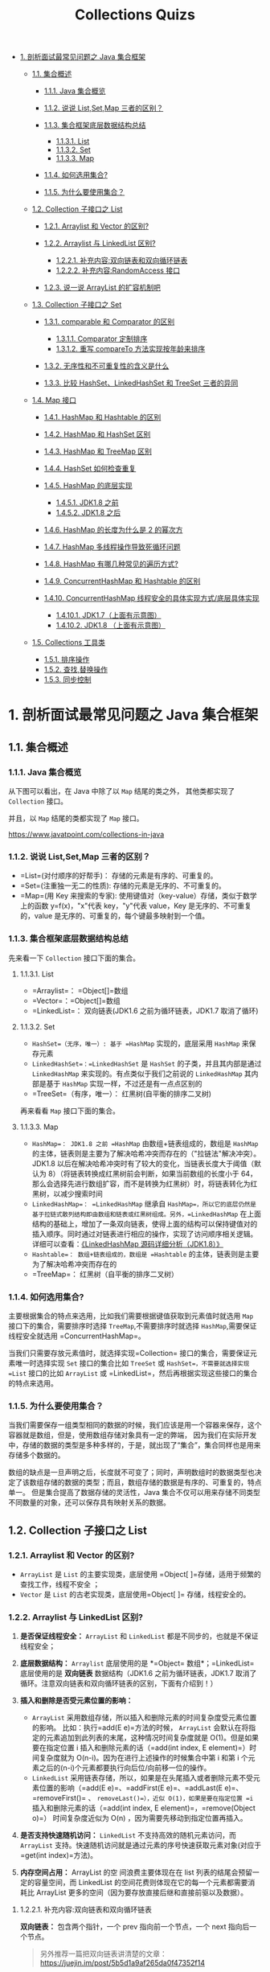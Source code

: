 :PROPERTIES:
:ID:       0DA85697-7A16-49FE-A6F8-D295707247A4
:END:
#+title: Collections Quizs

- [[#1-剖析面试最常见问题之-java-集合框架][1. 剖析面试最常见问题之 Java
  集合框架]]

  - [[#11-集合概述][1.1. 集合概述]]

    - [[#111-java-集合概览][1.1.1. Java 集合概览]]
    - [[#112-说说-listsetmap-三者的区别][1.1.2. 说说 List,Set,Map
      三者的区别？]]
    - [[#113-集合框架底层数据结构总结][1.1.3. 集合框架底层数据结构总结]]

      - [[#1131-list][1.1.3.1. List]]
      - [[#1132-set][1.1.3.2. Set]]
      - [[#1133-map][1.1.3.3. Map]]

    - [[#114-如何选用集合][1.1.4. 如何选用集合?]]
    - [[#115-为什么要使用集合][1.1.5. 为什么要使用集合？]]

  - [[#12-collection-子接口之-list][1.2. Collection 子接口之 List]]

    - [[#121-arraylist-和-vector-的区别][1.2.1. Arraylist 和 Vector
      的区别?]]
    - [[#122-arraylist-与-linkedlist-区别][1.2.2. Arraylist 与
      LinkedList 区别?]]

      - [[#1221-补充内容双向链表和双向循环链表][1.2.2.1.
        补充内容:双向链表和双向循环链表]]
      - [[#1222-补充内容randomaccess-接口][1.2.2.2.
        补充内容:RandomAccess 接口]]

    - [[#123-说一说-arraylist-的扩容机制吧][1.2.3. 说一说 ArrayList
      的扩容机制吧]]

  - [[#13-collection-子接口之-set][1.3. Collection 子接口之 Set]]

    - [[#131-comparable-和-comparator-的区别][1.3.1. comparable 和
      Comparator 的区别]]

      - [[#1311-comparator-定制排序][1.3.1.1. Comparator 定制排序]]
      - [[#1312-重写-compareto-方法实现按年龄来排序][1.3.1.2. 重写
        compareTo 方法实现按年龄来排序]]

    - [[#132-无序性和不可重复性的含义是什么][1.3.2.
      无序性和不可重复性的含义是什么]]
    - [[#133-比较-hashsetlinkedhashset-和-treeset-三者的异同][1.3.3.
      比较 HashSet、LinkedHashSet 和 TreeSet 三者的异同]]

  - [[#14-map-接口][1.4. Map 接口]]

    - [[#141-hashmap-和-hashtable-的区别][1.4.1. HashMap 和 Hashtable
      的区别]]
    - [[#142-hashmap-和-hashset-区别][1.4.2. HashMap 和 HashSet 区别]]
    - [[#143-hashmap-和-treemap-区别][1.4.3. HashMap 和 TreeMap 区别]]
    - [[#144-hashset-如何检查重复][1.4.4. HashSet 如何检查重复]]
    - [[#145-hashmap-的底层实现][1.4.5. HashMap 的底层实现]]

      - [[#1451-jdk18-之前][1.4.5.1. JDK1.8 之前]]
      - [[#1452-jdk18-之后][1.4.5.2. JDK1.8 之后]]

    - [[#146-hashmap-的长度为什么是-2-的幂次方][1.4.6. HashMap
      的长度为什么是 2 的幂次方]]
    - [[#147-hashmap-多线程操作导致死循环问题][1.4.7. HashMap
      多线程操作导致死循环问题]]
    - [[#148-hashmap-有哪几种常见的遍历方式][1.4.8. HashMap
      有哪几种常见的遍历方式?]]
    - [[#149-concurrenthashmap-和-hashtable-的区别][1.4.9.
      ConcurrentHashMap 和 Hashtable 的区别]]
    - [[#1410-concurrenthashmap-线程安全的具体实现方式底层具体实现][1.4.10.
      ConcurrentHashMap 线程安全的具体实现方式/底层具体实现]]

      - [[#14101-jdk17上面有示意图][1.4.10.1. JDK1.7（上面有示意图）]]
      - [[#14102-jdk18-上面有示意图][1.4.10.2. JDK1.8 （上面有示意图）]]

  - [[#15-collections-工具类][1.5. Collections 工具类]]

    - [[#151-排序操作][1.5.1. 排序操作]]
    - [[#152-查找替换操作][1.5.2. 查找,替换操作]]
    - [[#153-同步控制][1.5.3. 同步控制]]

#+begin_html
  <!-- /TOC -->
#+end_html

* 1. 剖析面试最常见问题之 Java 集合框架
  :PROPERTIES:
  :CUSTOM_ID: 剖析面试最常见问题之-java-集合框架
  :END:
** 1.1. 集合概述
   :PROPERTIES:
   :CUSTOM_ID: 集合概述
   :END:
*** 1.1.1. Java 集合概览
    :PROPERTIES:
    :CUSTOM_ID: java-集合概览
    :END:
从下图可以看出，在 Java 中除了以 =Map= 结尾的类之外， 其他类都实现了
=Collection= 接口。

并且，以 =Map= 结尾的类都实现了 =Map= 接口。

[[https://guide-blog-images.oss-cn-shenzhen.aliyuncs.com/source-code/dubbo/java-collection-hierarchy.png]]

#+begin_html
  <p style="text-align:center;font-size:13px;color:gray">
#+end_html

https://www.javatpoint.com/collections-in-java

#+begin_html
  </p>
#+end_html

*** 1.1.2. 说说 List,Set,Map 三者的区别？
    :PROPERTIES:
    :CUSTOM_ID: 说说-listsetmap-三者的区别
    :END:

- =List=(对付顺序的好帮手)： 存储的元素是有序的、可重复的。
- =Set=(注重独一无二的性质): 存储的元素是无序的、不可重复的。
- =Map=(用 Key 来搜索的专家):
  使用键值对（key-value）存储，类似于数学上的函数 y=f(x)，"x"代表
  key，"y"代表 value，Key 是无序的、不可重复的，value
  是无序的、可重复的，每个键最多映射到一个值。

*** 1.1.3. 集合框架底层数据结构总结
    :PROPERTIES:
    :CUSTOM_ID: 集合框架底层数据结构总结
    :END:
先来看一下 =Collection= 接口下面的集合。

**** 1.1.3.1. List
     :PROPERTIES:
     :CUSTOM_ID: list
     :END:

- =Arraylist=： =Object[]=数组
- =Vector=：=Object[]=数组
- =LinkedList=： 双向链表(JDK1.6 之前为循环链表，JDK1.7 取消了循环)

**** 1.1.3.2. Set
     :PROPERTIES:
     :CUSTOM_ID: set
     :END:

- =HashSet=（无序，唯一）: 基于 =HashMap= 实现的，底层采用 =HashMap=
  来保存元素
- =LinkedHashSet=：=LinkedHashSet= 是 =HashSet= 的子类，并且其内部是通过
  =LinkedHashMap= 来实现的。有点类似于我们之前说的 =LinkedHashMap=
  其内部是基于 =HashMap= 实现一样，不过还是有一点点区别的
- =TreeSet=（有序，唯一）： 红黑树(自平衡的排序二叉树)

再来看看 =Map= 接口下面的集合。

**** 1.1.3.3. Map
     :PROPERTIES:
     :CUSTOM_ID: map
     :END:

- =HashMap=： JDK1.8 之前 =HashMap= 由数组+链表组成的，数组是 =HashMap=
  的主体，链表则是主要为了解决哈希冲突而存在的（"拉链法"解决冲突）。JDK1.8
  以后在解决哈希冲突时有了较大的变化，当链表长度大于阈值（默认为
  8）（将链表转换成红黑树前会判断，如果当前数组的长度小于
  64，那么会选择先进行数组扩容，而不是转换为红黑树）时，将链表转化为红黑树，以减少搜索时间
- =LinkedHashMap=： =LinkedHashMap= 继承自
  =HashMap=，所以它的底层仍然是基于拉链式散列结构即由数组和链表或红黑树组成。另外，=LinkedHashMap=
  在上面结构的基础上，增加了一条双向链表，使得上面的结构可以保持键值对的插入顺序。同时通过对链表进行相应的操作，实现了访问顺序相关逻辑。详细可以查看：[[https://www.imooc.com/article/22931][《LinkedHashMap
  源码详细分析（JDK1.8）》]]
- =Hashtable=： 数组+链表组成的，数组是 =Hashtable=
  的主体，链表则是主要为了解决哈希冲突而存在的
- =TreeMap=： 红黑树（自平衡的排序二叉树）

*** 1.1.4. 如何选用集合?
    :PROPERTIES:
    :CUSTOM_ID: 如何选用集合
    :END:
主要根据集合的特点来选用，比如我们需要根据键值获取到元素值时就选用 =Map=
接口下的集合，需要排序时选择 =TreeMap=,不需要排序时就选择
=HashMap=,需要保证线程安全就选用 =ConcurrentHashMap=。

当我们只需要存放元素值时，就选择实现=Collection=
接口的集合，需要保证元素唯一时选择实现 =Set= 接口的集合比如 =TreeSet= 或
=HashSet=，不需要就选择实现 =List= 接口的比如 =ArrayList= 或
=LinkedList=，然后再根据实现这些接口的集合的特点来选用。

*** 1.1.5. 为什么要使用集合？
    :PROPERTIES:
    :CUSTOM_ID: 为什么要使用集合
    :END:
当我们需要保存一组类型相同的数据的时候，我们应该是用一个容器来保存，这个容器就是数组，但是，使用数组存储对象具有一定的弊端，
因为我们在实际开发中，存储的数据的类型是多种多样的，于是，就出现了“集合”，集合同样也是用来存储多个数据的。

数组的缺点是一旦声明之后，长度就不可变了；同时，声明数组时的数据类型也决定了该数组存储的数据的类型；而且，数组存储的数据是有序的、可重复的，特点单一。
但是集合提高了数据存储的灵活性，Java
集合不仅可以用来存储不同类型不同数量的对象，还可以保存具有映射关系的数据。

** 1.2. Collection 子接口之 List
   :PROPERTIES:
   :CUSTOM_ID: collection-子接口之-list
   :END:
*** 1.2.1. Arraylist 和 Vector 的区别?
    :PROPERTIES:
    :CUSTOM_ID: arraylist-和-vector-的区别
    :END:

- =ArrayList= 是 =List= 的主要实现类，底层使用
  =Object[ ]=存储，适用于频繁的查找工作，线程不安全 ；
- =Vector= 是 =List= 的古老实现类，底层使用=Object[ ]=
  存储，线程安全的。

*** 1.2.2. Arraylist 与 LinkedList 区别?
    :PROPERTIES:
    :CUSTOM_ID: arraylist-与-linkedlist-区别
    :END:

1. *是否保证线程安全：* =ArrayList= 和 =LinkedList=
   都是不同步的，也就是不保证线程安全；
2. *底层数据结构：* =Arraylist= 底层使用的是 *=Object=
   数组*；=LinkedList= 底层使用的是 *双向链表* 数据结构（JDK1.6
   之前为循环链表，JDK1.7
   取消了循环。注意双向链表和双向循环链表的区别，下面有介绍到！）
3. *插入和删除是否受元素位置的影响：*

   - =ArrayList=
     采用数组存储，所以插入和删除元素的时间复杂度受元素位置的影响。
     比如：执行=add(E e)=方法的时候， =ArrayList=
     会默认在将指定的元素追加到此列表的末尾，这种情况时间复杂度就是
     O(1)。但是如果要在指定位置 i
     插入和删除元素的话（=add(int index, E element)=）时间复杂度就为
     O(n-i)。因为在进行上述操作的时候集合中第 i 和第 i
     个元素之后的(n-i)个元素都要执行向后位/向前移一位的操作。
   - =LinkedList=
     采用链表存储，所以，如果是在头尾插入或者删除元素不受元素位置的影响（=add(E e)=、=addFirst(E e)=、=addLast(E e)=、=removeFirst()=
     、 =removeLast()=），近似 O(1)，如果是要在指定位置 =i=
     插入和删除元素的话（=add(int index, E element)=，=remove(Object o)=）
     时间复杂度近似为 O(n) ，因为需要先移动到指定位置再插入。

4. *是否支持快速随机访问：* =LinkedList= 不支持高效的随机元素访问，而
   =ArrayList=
   支持。快速随机访问就是通过元素的序号快速获取元素对象(对应于=get(int index)=方法)。
5. *内存空间占用：* ArrayList 的空 间浪费主要体现在在 list
   列表的结尾会预留一定的容量空间，而 LinkedList
   的空间花费则体现在它的每一个元素都需要消耗比 ArrayList
   更多的空间（因为要存放直接后继和直接前驱以及数据）。

**** 1.2.2.1. 补充内容:双向链表和双向循环链表
     :PROPERTIES:
     :CUSTOM_ID: 补充内容双向链表和双向循环链表
     :END:
*双向链表：* 包含两个指针，一个 prev 指向前一个节点，一个 next
指向后一个节点。

#+begin_quote
  另外推荐一篇把双向链表讲清楚的文章：[[https://juejin.im/post/5b5d1a9af265da0f47352f14]]
#+end_quote

#+caption: 双向链表
[[https://my-blog-to-use.oss-cn-beijing.aliyuncs.com/2019-6/双向链表.png]]

*双向循环链表：* 最后一个节点的 next 指向 head，而 head 的 prev
指向最后一个节点，构成一个环。

#+caption: 双向循环链表
[[https://my-blog-to-use.oss-cn-beijing.aliyuncs.com/2019-6/双向循环链表.png]]

**** 1.2.2.2. 补充内容:RandomAccess 接口
     :PROPERTIES:
     :CUSTOM_ID: 补充内容randomaccess-接口
     :END:
#+begin_src java
  public interface RandomAccess {
  }
#+end_src

查看源码我们发现实际上 =RandomAccess=
接口中什么都没有定义。所以，在我看来 =RandomAccess=
接口不过是一个标识罢了。标识什么？
标识实现这个接口的类具有随机访问功能。

在 =binarySearch（)= 方法中，它要判断传入的 list 是否 =RamdomAccess=
的实例，如果是，调用=indexedBinarySearch()=方法，如果不是，那么调用=iteratorBinarySearch()=方法

#+begin_src java
      public static <T>
      int binarySearch(List<? extends Comparable<? super T>> list, T key) {
          if (list instanceof RandomAccess || list.size()<BINARYSEARCH_THRESHOLD)
              return Collections.indexedBinarySearch(list, key);
          else
              return Collections.iteratorBinarySearch(list, key);
      }
#+end_src

=ArrayList= 实现了 =RandomAccess= 接口， 而 =LinkedList=
没有实现。为什么呢？我觉得还是和底层数据结构有关！=ArrayList=
底层是数组，而 =LinkedList=
底层是链表。数组天然支持随机访问，时间复杂度为
O(1)，所以称为快速随机访问。链表需要遍历到特定位置才能访问特定位置的元素，时间复杂度为
O(n)，所以不支持快速随机访问。，=ArrayList= 实现了 =RandomAccess=
接口，就表明了他具有快速随机访问功能。 =RandomAccess=
接口只是标识，并不是说 =ArrayList= 实现 =RandomAccess=
接口才具有快速随机访问功能的！

*** 1.2.3. 说一说 ArrayList 的扩容机制吧
    :PROPERTIES:
    :CUSTOM_ID: 说一说-arraylist-的扩容机制吧
    :END:
详见笔主的这篇文章:[[https://snailclimb.gitee.io/javaguide/#/docs/java/collection/ArrayList%E6%BA%90%E7%A0%81+%E6%89%A9%E5%AE%B9%E6%9C%BA%E5%88%B6%E5%88%86%E6%9E%90][通过源码一步一步分析
ArrayList 扩容机制]]

** 1.3. Collection 子接口之 Set
   :PROPERTIES:
   :CUSTOM_ID: collection-子接口之-set
   :END:
*** 1.3.1. comparable 和 Comparator 的区别
    :PROPERTIES:
    :CUSTOM_ID: comparable-和-comparator-的区别
    :END:

- =comparable= 接口实际上是出自=java.lang=包 它有一个
  =compareTo(Object obj)=方法用来排序
- =comparator=接口实际上是出自 java.util
  包它有一个=compare(Object obj1, Object obj2)=方法用来排序

一般我们需要对一个集合使用自定义排序时，我们就要重写=compareTo()=方法或=compare()=方法，当我们需要对某一个集合实现两种排序方式，比如一个
song
对象中的歌名和歌手名分别采用一种排序方法的话，我们可以重写=compareTo()=方法和使用自制的=Comparator=方法或者以两个
Comparator
来实现歌名排序和歌星名排序，第二种代表我们只能使用两个参数版的
=Collections.sort()=.

**** 1.3.1.1. Comparator 定制排序
     :PROPERTIES:
     :CUSTOM_ID: comparator-定制排序
     :END:
#+begin_src java
          ArrayList<Integer> arrayList = new ArrayList<Integer>();
          arrayList.add(-1);
          arrayList.add(3);
          arrayList.add(3);
          arrayList.add(-5);
          arrayList.add(7);
          arrayList.add(4);
          arrayList.add(-9);
          arrayList.add(-7);
          System.out.println("原始数组:");
          System.out.println(arrayList);
          // void reverse(List list)：反转
          Collections.reverse(arrayList);
          System.out.println("Collections.reverse(arrayList):");
          System.out.println(arrayList);

          // void sort(List list),按自然排序的升序排序
          Collections.sort(arrayList);
          System.out.println("Collections.sort(arrayList):");
          System.out.println(arrayList);
          // 定制排序的用法
          Collections.sort(arrayList, new Comparator<Integer>() {

              @Override
              public int compare(Integer o1, Integer o2) {
                  return o2.compareTo(o1);
              }
          });
          System.out.println("定制排序后：");
          System.out.println(arrayList);
#+end_src

Output:

#+begin_example
  原始数组:
  [-1, 3, 3, -5, 7, 4, -9, -7]
  Collections.reverse(arrayList):
  [-7, -9, 4, 7, -5, 3, 3, -1]
  Collections.sort(arrayList):
  [-9, -7, -5, -1, 3, 3, 4, 7]
  定制排序后：
  [7, 4, 3, 3, -1, -5, -7, -9]
#+end_example

**** 1.3.1.2. 重写 compareTo 方法实现按年龄来排序
     :PROPERTIES:
     :CUSTOM_ID: 重写-compareto-方法实现按年龄来排序
     :END:
#+begin_src java
  // person对象没有实现Comparable接口，所以必须实现，这样才不会出错，才可以使treemap中的数据按顺序排列
  // 前面一个例子的String类已经默认实现了Comparable接口，详细可以查看String类的API文档，另外其他
  // 像Integer类等都已经实现了Comparable接口，所以不需要另外实现了
  public  class Person implements Comparable<Person> {
      private String name;
      private int age;

      public Person(String name, int age) {
          super();
          this.name = name;
          this.age = age;
      }

      public String getName() {
          return name;
      }

      public void setName(String name) {
          this.name = name;
      }

      public int getAge() {
          return age;
      }

      public void setAge(int age) {
          this.age = age;
      }

      /**
       * T重写compareTo方法实现按年龄来排序
       */
      @Override
      public int compareTo(Person o) {
          if (this.age > o.getAge()) {
              return 1;
          }
          if (this.age < o.getAge()) {
              return -1;
          }
          return 0;
      }
  }
#+end_src

#+begin_src java
      public static void main(String[] args) {
          TreeMap<Person, String> pdata = new TreeMap<Person, String>();
          pdata.put(new Person("张三", 30), "zhangsan");
          pdata.put(new Person("李四", 20), "lisi");
          pdata.put(new Person("王五", 10), "wangwu");
          pdata.put(new Person("小红", 5), "xiaohong");
          // 得到key的值的同时得到key所对应的值
          Set<Person> keys = pdata.keySet();
          for (Person key : keys) {
              System.out.println(key.getAge() + "-" + key.getName());

          }
      }
#+end_src

Output：

#+begin_example
  5-小红
  10-王五
  20-李四
  30-张三
#+end_example

*** 1.3.2. 无序性和不可重复性的含义是什么
    :PROPERTIES:
    :CUSTOM_ID: 无序性和不可重复性的含义是什么
    :END:
1、什么是无序性？无序性不等于随机性
，无序性是指存储的数据在底层数组中并非按照数组索引的顺序添加
，而是根据数据的哈希值决定的。

2、什么是不可重复性？不可重复性是指添加的元素按照 equals()判断时 ，返回
false，需要同时重写 equals()方法和 HashCode()方法。

*** 1.3.3. 比较 HashSet、LinkedHashSet 和 TreeSet 三者的异同
    :PROPERTIES:
    :CUSTOM_ID: 比较-hashsetlinkedhashset-和-treeset-三者的异同
    :END:
=HashSet= 是 =Set= 接口的主要实现类 ，=HashSet= 的底层是
=HashMap=，线程不安全的，可以存储 null 值；

=LinkedHashSet= 是 =HashSet= 的子类，能够按照添加的顺序遍历；

=TreeSet=
底层使用红黑树，能够按照添加元素的顺序进行遍历，排序的方式有自然排序和定制排序。

** 1.4. Map 接口
   :PROPERTIES:
   :CUSTOM_ID: map-接口
   :END:
*** 1.4.1. HashMap 和 Hashtable 的区别
    :PROPERTIES:
    :CUSTOM_ID: hashmap-和-hashtable-的区别
    :END:

1. *线程是否安全：* =HashMap= 是非线程安全的，=HashTable=
   是线程安全的,因为 =HashTable= 内部的方法基本都经过=synchronized=
   修饰。（如果你要保证线程安全的话就使用 =ConcurrentHashMap= 吧！）；
2. *效率：* 因为线程安全的问题，=HashMap= 要比 =HashTable=
   效率高一点。另外，=HashTable= 基本被淘汰，不要在代码中使用它；
3. *对 Null key 和 Null value 的支持：* =HashMap= 可以存储 null 的 key
   和 value，但 null 作为键只能有一个，null 作为值可以有多个；HashTable
   不允许有 null 键和 null 值，否则会抛出 =NullPointerException=。
4. *初始容量大小和每次扩充容量大小的不同 ：* ①
   创建时如果不指定容量初始值，=Hashtable= 默认的初始大小为
   11，之后每次扩充，容量变为原来的 2n+1。=HashMap= 默认的初始化大小为
   16。之后每次扩充，容量变为原来的 2 倍。②
   创建时如果给定了容量初始值，那么 Hashtable 会直接使用你给定的大小，而
   =HashMap= 会将其扩充为 2 的幂次方大小（=HashMap=
   中的=tableSizeFor()=方法保证，下面给出了源代码）。也就是说 =HashMap=
   总是使用 2 的幂作为哈希表的大小,后面会介绍到为什么是 2 的幂次方。
5. *底层数据结构：* JDK1.8 以后的 =HashMap=
   在解决哈希冲突时有了较大的变化，当链表长度大于阈值（默认为
   8）（将链表转换成红黑树前会判断，如果当前数组的长度小于
   64，那么会选择先进行数组扩容，而不是转换为红黑树）时，将链表转化为红黑树，以减少搜索时间。Hashtable
   没有这样的机制。

*=HashMap= 中带有初始容量的构造函数：*

#+begin_src java
      public HashMap(int initialCapacity, float loadFactor) {
          if (initialCapacity < 0)
              throw new IllegalArgumentException("Illegal initial capacity: " +
                                                 initialCapacity);
          if (initialCapacity > MAXIMUM_CAPACITY)
              initialCapacity = MAXIMUM_CAPACITY;
          if (loadFactor <= 0 || Float.isNaN(loadFactor))
              throw new IllegalArgumentException("Illegal load factor: " +
                                                 loadFactor);
          this.loadFactor = loadFactor;
          this.threshold = tableSizeFor(initialCapacity);
      }
       public HashMap(int initialCapacity) {
          this(initialCapacity, DEFAULT_LOAD_FACTOR);
      }
#+end_src

下面这个方法保证了 =HashMap= 总是使用 2 的幂作为哈希表的大小。

#+begin_src java
      /**
       * Returns a power of two size for the given target capacity.
       */
      static final int tableSizeFor(int cap) {
          int n = cap - 1;
          n |= n >>> 1;
          n |= n >>> 2;
          n |= n >>> 4;
          n |= n >>> 8;
          n |= n >>> 16;
          return (n < 0) ? 1 : (n >= MAXIMUM_CAPACITY) ? MAXIMUM_CAPACITY : n + 1;
      }
#+end_src

*** 1.4.2. HashMap 和 HashSet 区别
    :PROPERTIES:
    :CUSTOM_ID: hashmap-和-hashset-区别
    :END:
如果你看过 =HashSet= 源码的话就应该知道：=HashSet= 底层就是基于
=HashMap= 实现的。（=HashSet= 的源码非常非常少，因为除了
=clone()=、=writeObject()=、=readObject()=是 =HashSet=
自己不得不实现之外，其他方法都是直接调用 =HashMap= 中的方法。

| =HashMap=                              | =HashSet=                                                                                                                |
|----------------------------------------+--------------------------------------------------------------------------------------------------------------------------|
| 实现了 =Map= 接口                      | 实现 =Set= 接口                                                                                                          |
| 存储键值对                             | 仅存储对象                                                                                                               |
| 调用 =put()=向 map 中添加元素          | 调用 =add()=方法向 =Set= 中添加元素                                                                                      |
| =HashMap= 使用键（Key）计算 =hashcode= | =HashSet= 使用成员对象来计算 =hashcode= 值，对于两个对象来说 =hashcode= 可能相同，所以=equals()=方法用来判断对象的相等性 |

*** 1.4.3. HashMap 和 TreeMap 区别
    :PROPERTIES:
    :CUSTOM_ID: hashmap-和-treemap-区别
    :END:
=TreeMap= 和=HashMap= 都继承自=AbstractMap=
，但是需要注意的是=TreeMap=它还实现了=NavigableMap=接口和=SortedMap=
接口。

[[./images/TreeMap继承结构.png]]

实现 =NavigableMap= 接口让 =TreeMap= 有了对集合内元素的搜索的能力。

实现=SortMap=接口让 =TreeMap=
有了对集合中的元素根据键排序的能力。默认是按 key
的升序排序，不过我们也可以指定排序的比较器。示例代码如下：

#+begin_src java
  /**
   * @author shuang.kou
   * @createTime 2020年06月15日 17:02:00
   */
  public class Person {
      private Integer age;

      public Person(Integer age) {
          this.age = age;
      }

      public Integer getAge() {
          return age;
      }


      public static void main(String[] args) {
          TreeMap<Person, String> treeMap = new TreeMap<>(new Comparator<Person>() {
              @Override
              public int compare(Person person1, Person person2) {
                  int num = person1.getAge() - person2.getAge();
                  return Integer.compare(num, 0);
              }
          });
          treeMap.put(new Person(3), "person1");
          treeMap.put(new Person(18), "person2");
          treeMap.put(new Person(35), "person3");
          treeMap.put(new Person(16), "person4");
          treeMap.entrySet().stream().forEach(personStringEntry -> {
              System.out.println(personStringEntry.getValue());
          });
      }
  }
#+end_src

输出:

#+begin_example
  person1
  person4
  person2
  person3
#+end_example

可以看出，=TreeMap= 中的元素已经是按照 =Person= 的 age
字段的升序来排列了。

上面，我们是通过传入匿名内部类的方式实现的，你可以将代码替换成 Lambda
表达式实现的方式：

#+begin_src java
  TreeMap<Person, String> treeMap = new TreeMap<>((person1, person2) -> {
    int num = person1.getAge() - person2.getAge();
    return Integer.compare(num, 0);
  });
#+end_src

*综上，相比于=HashMap=来说 =TreeMap=
主要多了对集合中的元素根据键排序的能力以及对集合内元素的搜索的能力。*

*** 1.4.4. HashSet 如何检查重复
    :PROPERTIES:
    :CUSTOM_ID: hashset-如何检查重复
    :END:
以下内容摘自我的 Java 启蒙书《Head fist java》第二版：

当你把对象加入=HashSet=时，=HashSet=
会先计算对象的=hashcode=值来判断对象加入的位置，同时也会与其他加入的对象的
=hashcode= 值作比较，如果没有相符的 =hashcode=，=HashSet=
会假设对象没有重复出现。但是如果发现有相同 =hashcode=
值的对象，这时会调用=equals()=方法来检查 =hashcode=
相等的对象是否真的相同。如果两者相同，=HashSet= 就不会让加入操作成功。

*=hashCode()=与 =equals()= 的相关规定：*

1. 如果两个对象相等，则 =hashcode= 一定也是相同的
2. 两个对象相等,对两个 =equals()= 方法返回 true
3. 两个对象有相同的 =hashcode= 值，它们也不一定是相等的
4. 综上，=equals()= 方法被覆盖过，则 =hashCode()= 方法也必须被覆盖
5. =hashCode()=的默认行为是对堆上的对象产生独特值。如果没有重写
   =hashCode()=，则该 class
   的两个对象无论如何都不会相等（即使这两个对象指向相同的数据）。

*==与 equals 的区别*

对于基本类型来说，== 比较的是值是否相等；

对于引用类型来说，==
比较的是两个引用是否指向同一个对象地址（两者在内存中存放的地址（堆内存地址）是否指向同一个地方）；

对于引用类型（包括包装类型）来说，equals
如果没有被重写，对比它们的地址是否相等；如果 equals()方法被重写（例如
String），则比较的是地址里的内容。

*** 1.4.5. HashMap 的底层实现
    :PROPERTIES:
    :CUSTOM_ID: hashmap-的底层实现
    :END:
**** 1.4.5.1. JDK1.8 之前
     :PROPERTIES:
     :CUSTOM_ID: jdk1.8-之前
     :END:
JDK1.8 之前 =HashMap= 底层是 *数组和链表* 结合在一起使用也就是
*链表散列*。*HashMap 通过 key 的 hashCode 经过扰动函数处理过后得到 hash
值，然后通过 (n - 1) & hash 判断当前元素存放的位置（这里的 n
指的是数组的长度），如果当前位置存在元素的话，就判断该元素与要存入的元素的
hash 值以及 key
是否相同，如果相同的话，直接覆盖，不相同就通过拉链法解决冲突。*

*所谓扰动函数指的就是 HashMap 的 hash 方法。使用 hash
方法也就是扰动函数是为了防止一些实现比较差的 hashCode() 方法
换句话说使用扰动函数之后可以减少碰撞。*

*JDK 1.8 HashMap 的 hash 方法源码:*

JDK 1.8 的 hash 方法 相比于 JDK 1.7 hash 方法更加简化，但是原理不变。

#+begin_src java
      static final int hash(Object key) {
        int h;
        // key.hashCode()：返回散列值也就是hashcode
        // ^ ：按位异或
        // >>>:无符号右移，忽略符号位，空位都以0补齐
        return (key == null) ? 0 : (h = key.hashCode()) ^ (h >>> 16);
    }
#+end_src

对比一下 JDK1.7 的 HashMap 的 hash 方法源码.

#+begin_src java
  static int hash(int h) {
      // This function ensures that hashCodes that differ only by
      // constant multiples at each bit position have a bounded
      // number of collisions (approximately 8 at default load factor).

      h ^= (h >>> 20) ^ (h >>> 12);
      return h ^ (h >>> 7) ^ (h >>> 4);
  }
#+end_src

相比于 JDK1.8 的 hash 方法 ，JDK 1.7 的 hash
方法的性能会稍差一点点，因为毕竟扰动了 4 次。

所谓 *"拉链法"*
就是：将链表和数组相结合。也就是说创建一个链表数组，数组中每一格就是一个链表。若遇到哈希冲突，则将冲突的值加到链表中即可。

#+caption: jdk1.8之前的内部结构-HashMap
[[file:images/jdk1.8之前的内部结构-HashMap.png]]

**** 1.4.5.2. JDK1.8 之后
     :PROPERTIES:
     :CUSTOM_ID: jdk1.8-之后
     :END:
相比于之前的版本， JDK1.8
之后在解决哈希冲突时有了较大的变化，当链表长度大于阈值（默认为
8）（将链表转换成红黑树前会判断，如果当前数组的长度小于
64，那么会选择先进行数组扩容，而不是转换为红黑树）时，将链表转化为红黑树，以减少搜索时间。

#+caption: jdk1.8之后的内部结构-HashMap
[[file:images/jdk1.8之后的内部结构-HashMap.png]]

#+begin_quote
  TreeMap、TreeSet 以及 JDK1.8 之后的 HashMap
  底层都用到了红黑树。红黑树就是为了解决二叉查找树的缺陷，因为二叉查找树在某些情况下会退化成一个线性结构。
#+end_quote

*** 1.4.6. HashMap 的长度为什么是 2 的幂次方
    :PROPERTIES:
    :CUSTOM_ID: hashmap-的长度为什么是-2-的幂次方
    :END:
为了能让 HashMap
存取高效，尽量较少碰撞，也就是要尽量把数据分配均匀。我们上面也讲到了过了，Hash
值的范围值-2147483648 到 2147483647，前后加起来大概 40
亿的映射空间，只要哈希函数映射得比较均匀松散，一般应用是很难出现碰撞的。但问题是一个
40
亿长度的数组，内存是放不下的。所以这个散列值是不能直接拿来用的。用之前还要先做对数组的长度取模运算，得到的余数才能用来要存放的位置也就是对应的数组下标。这个数组下标的计算方法是“
=(n - 1) & hash=”。（n 代表数组长度）。这也就解释了 HashMap
的长度为什么是 2 的幂次方。

*这个算法应该如何设计呢？*

我们首先可能会想到采用%取余的操作来实现。但是，重点来了：*"取余(%)操作中如果除数是
2 的幂次则等价于与其除数减一的与(&)操作（也就是说
hash%length==hash&(length-1)的前提是 length 是 2 的 n 次方；）。"* 并且
*采用二进制位操作 &，相对于%能够提高运算效率，这就解释了 HashMap
的长度为什么是 2 的幂次方。*

*** 1.4.7. HashMap 多线程操作导致死循环问题
    :PROPERTIES:
    :CUSTOM_ID: hashmap-多线程操作导致死循环问题
    :END:
主要原因在于并发下的 Rehash 会造成元素之间会形成一个循环链表。不过，jdk
1.8 后解决了这个问题，但是还是不建议在多线程下使用
HashMap,因为多线程下使用 HashMap
还是会存在其他问题比如数据丢失。并发环境下推荐使用 ConcurrentHashMap 。

详情请查看：[[https://coolshell.cn/articles/9606.html]]

*** 1.4.8. HashMap 有哪几种常见的遍历方式?
    :PROPERTIES:
    :CUSTOM_ID: hashmap-有哪几种常见的遍历方式
    :END:
[[https://mp.weixin.qq.com/s/zQBN3UvJDhRTKP6SzcZFKw][HashMap 的 7
种遍历方式与性能分析！]]

*** 1.4.9. ConcurrentHashMap 和 Hashtable 的区别
    :PROPERTIES:
    :CUSTOM_ID: concurrenthashmap-和-hashtable-的区别
    :END:
=ConcurrentHashMap= 和 =Hashtable=
的区别主要体现在实现线程安全的方式上不同。

- *底层数据结构：* JDK1.7 的 =ConcurrentHashMap= 底层采用
  *分段的数组+链表* 实现，JDK1.8 采用的数据结构跟 =HashMap1.8=
  的结构一样，数组+链表/红黑二叉树。=Hashtable= 和 JDK1.8 之前的
  =HashMap= 的底层数据结构类似都是采用 *数组+链表* 的形式，数组是
  HashMap 的主体，链表则是主要为了解决哈希冲突而存在的；
- *实现线程安全的方式（重要）：* ① *在 JDK1.7
  的时候，=ConcurrentHashMap=（分段锁）*
  对整个桶数组进行了分割分段(=Segment=)，每一把锁只锁容器其中一部分数据，多线程访问容器里不同数据段的数据，就不会存在锁竞争，提高并发访问率。
  *到了 JDK1.8 的时候已经摒弃了 =Segment= 的概念，而是直接用 =Node=
  数组+链表+红黑树的数据结构来实现，并发控制使用 =synchronized= 和 CAS
  来操作。（JDK1.6 以后 对 =synchronized= 锁做了很多优化）*
  整个看起来就像是优化过且线程安全的 =HashMap=，虽然在 JDK1.8 中还能看到
  =Segment= 的数据结构，但是已经简化了属性，只是为了兼容旧版本；②
  *=Hashtable=(同一把锁)* :使用 =synchronized=
  来保证线程安全，效率非常低下。当一个线程访问同步方法时，其他线程也访问同步方法，可能会进入阻塞或轮询状态，如使用
  put 添加元素，另一个线程不能使用 put 添加元素，也不能使用
  get，竞争会越来越激烈效率越低。

*两者的对比图：*

*HashTable:*

#+caption: HashTable全表锁
[[https://my-blog-to-use.oss-cn-beijing.aliyuncs.com/2019-6/HashTable全表锁.png]]

#+begin_html
  <p style="text-align:right;font-size:13px;color:gray">
#+end_html

https://www.cnblogs.com/chengxiao/p/6842045.html>

#+begin_html
  </p>
#+end_html

*JDK1.7 的 ConcurrentHashMap：*

#+caption: JDK1.7的ConcurrentHashMap
[[https://my-blog-to-use.oss-cn-beijing.aliyuncs.com/2019-6/ConcurrentHashMap分段锁.jpg]]

#+begin_html
  <p style="text-align:right;font-size:13px;color:gray">
#+end_html

https://www.cnblogs.com/chengxiao/p/6842045.html>

#+begin_html
  </p>
#+end_html

*JDK1.8 的 ConcurrentHashMap：*

#+caption: Java8 ConcurrentHashMap 存储结构（图片来自 javadoop）
[[./images/java8_concurrenthashmap.png]]

JDK1.8 的 =ConcurrentHashMap= 不在是 *Segment 数组 + HashEntry 数组 +
链表*，而是 *Node 数组 + 链表 / 红黑树*。不过，Node
只能用于链表的情况，红黑树的情况需要使用
*=TreeNode=*。当冲突链表达到一定长度时，链表会转换成红黑树。

*** 1.4.10. ConcurrentHashMap 线程安全的具体实现方式/底层具体实现
    :PROPERTIES:
    :CUSTOM_ID: concurrenthashmap-线程安全的具体实现方式底层具体实现
    :END:
**** 1.4.10.1. JDK1.7（上面有示意图）
     :PROPERTIES:
     :CUSTOM_ID: jdk1.7上面有示意图
     :END:
首先将数据分为一段一段的存储，然后给每一段数据配一把锁，当一个线程占用锁访问其中一个段数据时，其他段的数据也能被其他线程访问。

*=ConcurrentHashMap= 是由 =Segment= 数组结构和 =HashEntry=
数组结构组成*。

Segment 实现了 =ReentrantLock=,所以 =Segment=
是一种可重入锁，扮演锁的角色。=HashEntry= 用于存储键值对数据。

#+begin_src java
  static class Segment<K,V> extends ReentrantLock implements Serializable {
  }
#+end_src

一个 =ConcurrentHashMap= 里包含一个 =Segment= 数组。=Segment= 的结构和
=HashMap= 类似，是一种数组和链表结构，一个 =Segment= 包含一个
=HashEntry= 数组，每个 =HashEntry= 是一个链表结构的元素，每个 =Segment=
守护着一个 =HashEntry= 数组里的元素，当对 =HashEntry=
数组的数据进行修改时，必须首先获得对应的 =Segment= 的锁。

**** 1.4.10.2. JDK1.8 （上面有示意图）
     :PROPERTIES:
     :CUSTOM_ID: jdk1.8-上面有示意图
     :END:
=ConcurrentHashMap= 取消了 =Segment= 分段锁，采用 CAS 和 =synchronized=
来保证并发安全。数据结构跟 HashMap1.8
的结构类似，数组+链表/红黑二叉树。Java 8
在链表长度超过一定阈值（8）时将链表（寻址时间复杂度为
O(N)）转换为红黑树（寻址时间复杂度为 O(log(N))）

=synchronized= 只锁定当前链表或红黑二叉树的首节点，这样只要 hash
不冲突，就不会产生并发，效率又提升 N 倍。

** 1.5. Collections 工具类
   :PROPERTIES:
   :CUSTOM_ID: collections-工具类
   :END:
Collections 工具类常用方法:

1. 排序
2. 查找,替换操作
3. 同步控制(不推荐，需要线程安全的集合类型时请考虑使用 JUC
   包下的并发集合)

*** 1.5.1. 排序操作
    :PROPERTIES:
    :CUSTOM_ID: 排序操作
    :END:
#+begin_src java
  void reverse(List list)//反转
  void shuffle(List list)//随机排序
  void sort(List list)//按自然排序的升序排序
  void sort(List list, Comparator c)//定制排序，由Comparator控制排序逻辑
  void swap(List list, int i , int j)//交换两个索引位置的元素
  void rotate(List list, int distance)//旋转。当distance为正数时，将list后distance个元素整体移到前面。当distance为负数时，将 list的前distance个元素整体移到后面
#+end_src

*** 1.5.2. 查找,替换操作
    :PROPERTIES:
    :CUSTOM_ID: 查找替换操作
    :END:
#+begin_src java
  int binarySearch(List list, Object key)//对List进行二分查找，返回索引，注意List必须是有序的
  int max(Collection coll)//根据元素的自然顺序，返回最大的元素。 类比int min(Collection coll)
  int max(Collection coll, Comparator c)//根据定制排序，返回最大元素，排序规则由Comparatator类控制。类比int min(Collection coll, Comparator c)
  void fill(List list, Object obj)//用指定的元素代替指定list中的所有元素
  int frequency(Collection c, Object o)//统计元素出现次数
  int indexOfSubList(List list, List target)//统计target在list中第一次出现的索引，找不到则返回-1，类比int lastIndexOfSubList(List source, list target)
  boolean replaceAll(List list, Object oldVal, Object newVal)//用新元素替换旧元素
#+end_src

*** 1.5.3. 同步控制
    :PROPERTIES:
    :CUSTOM_ID: 同步控制
    :END:
=Collections=
提供了多个=synchronizedXxx()=方法·，该方法可以将指定集合包装成线程同步的集合，从而解决多线程并发访问集合时的线程安全问题。

我们知道
=HashSet=，=TreeSet=，=ArrayList=,=LinkedList=,=HashMap=,=TreeMap=
都是线程不安全的。=Collections=
提供了多个静态方法可以把他们包装成线程同步的集合。

*最好不要用下面这些方法，效率非常低，需要线程安全的集合类型时请考虑使用
JUC 包下的并发集合。*

方法如下：

#+begin_src java
  synchronizedCollection(Collection<T>  c) //返回指定 collection 支持的同步（线程安全的）collection。
  synchronizedList(List<T> list)//返回指定列表支持的同步（线程安全的）List。
  synchronizedMap(Map<K,V> m) //返回由指定映射支持的同步（线程安全的）Map。
  synchronizedSet(Set<T> s) //返回指定 set 支持的同步（线程安全的）set。
#+end_src

